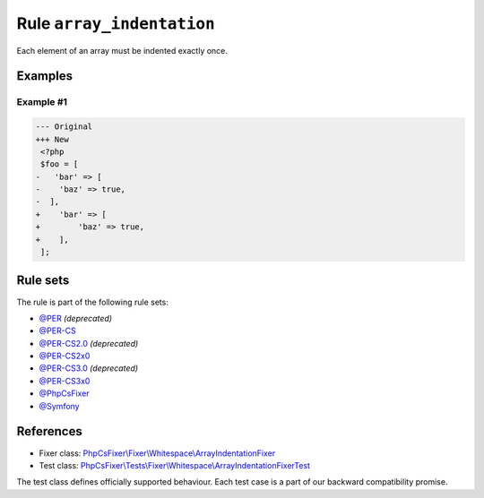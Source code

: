 ==========================
Rule ``array_indentation``
==========================

Each element of an array must be indented exactly once.

Examples
--------

Example #1
~~~~~~~~~~

.. code-block:: diff

   --- Original
   +++ New
    <?php
    $foo = [
   -   'bar' => [
   -    'baz' => true,
   -  ],
   +    'bar' => [
   +        'baz' => true,
   +    ],
    ];

Rule sets
---------

The rule is part of the following rule sets:

- `@PER <./../../ruleSets/PER.rst>`_ *(deprecated)*
- `@PER-CS <./../../ruleSets/PER-CS.rst>`_
- `@PER-CS2.0 <./../../ruleSets/PER-CS2.0.rst>`_ *(deprecated)*
- `@PER-CS2x0 <./../../ruleSets/PER-CS2x0.rst>`_
- `@PER-CS3.0 <./../../ruleSets/PER-CS3.0.rst>`_ *(deprecated)*
- `@PER-CS3x0 <./../../ruleSets/PER-CS3x0.rst>`_
- `@PhpCsFixer <./../../ruleSets/PhpCsFixer.rst>`_
- `@Symfony <./../../ruleSets/Symfony.rst>`_

References
----------

- Fixer class: `PhpCsFixer\\Fixer\\Whitespace\\ArrayIndentationFixer <./../../../src/Fixer/Whitespace/ArrayIndentationFixer.php>`_
- Test class: `PhpCsFixer\\Tests\\Fixer\\Whitespace\\ArrayIndentationFixerTest <./../../../tests/Fixer/Whitespace/ArrayIndentationFixerTest.php>`_

The test class defines officially supported behaviour. Each test case is a part of our backward compatibility promise.
